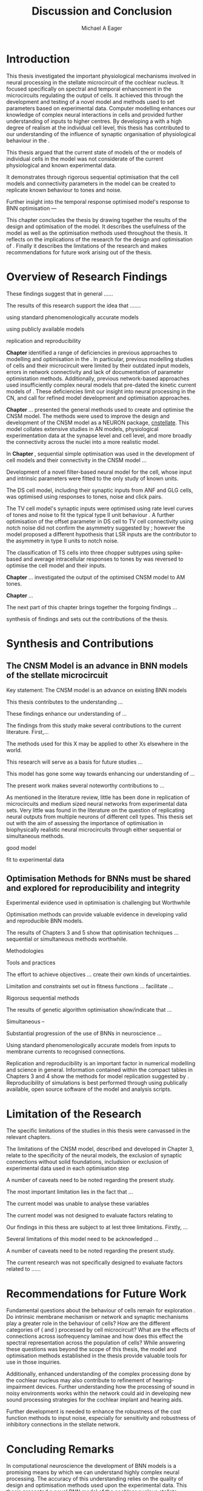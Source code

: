 #+title: Discussion and Conclusion
#+AUTHOR: Michael A Eager
#+DATE:
#+LATEX_CLASS: UoM-draft-org-article
#+BIBLIOGRAPHY: ../org-manuscript/bib/MyBib plainnat
#+TODO: REFTEX


#+LaTeX: \chapter{Discussion and Conclusion}\label{sec:FinalChapter}

# \yellownote{
# Usually the discussion has the following parts:
#     It should state the main findings of the study in one or two sentences.
#     The discussion should consider the methods, and address possible shortcomings. Defend your answers, if necessary, by explaining both why your answer is satisfactory and why others are not. Only by giving both sides to the argument can you make your explanation convincing.
#     Identify potential weaknesses, and comment the relative importance of these to your interpretation of the results and how they may affect the validity of the findings. When identifying limits and weaknesses, avoid using an apologetic tone.
#     Support the answers with the results. State why they are acceptable and how they are consistent with previously published knowledge on the topic.
#     Discuss any unexpected findings. When discussing an unexpected finding, begin the paragraph with the finding and then describe it.
#     Explain how the results and conclusions of this study are important and how they influence our knowledge or understanding of the problem being examined.
#     Provide no more than two recommendations for further research. Do not offer suggestions which could have been done within the study, as this shows there has been inadequate examination and interpretation of the data.
# }

\yellownote{This chapter in not complete and will undergo changes.}

* Introduction
:PROPERTIES:
:CUSTOM_ID: sec:FinalChapter:Intro
:END:


This thesis investigated the important physiological mechanisms involved in
neural processing in the stellate microcircuit of the cochlear nucleus. It focused specifically on spectral and temporal
enhancement in the microcircuits regulating the output of \TS cells. It achieved
this through the development and testing of a novel \CNSM model and methods used
to set parameters based on experimental data. Computer modelling enhances our
knowledge of complex neural interactions in \TS cells and provided further
understanding of inputs to higher centres.  By developing a \BNN with a high
degree of realism at the individual cell level, this thesis has contributed to
our understanding of the influence of synaptic organisation of physiological
behaviour in the \CNSM.

This thesis argued that the current state of \BNN models of the \CN or models of
individual cells in the \CNSM model was not considerate of the current physiological
and known experimental data.

It demonstrates through rigorous sequential optimisation that the cell models
and connectivity parameters in the \CNSM model can be created to replicate known
behaviour to tones and noise.






Further insight into the temporal 
response optimised \CNSM model's response to 
BNN optimisation  ---






This chapter concludes the thesis by drawing together the results of the design
and optimisation of the \CNSM model.  It describes the usefulness of the model
as well as the optimisation methods used throughout the thesis.  It reflects on
the implications of the research for the design and optimisation of \BNNs.
Finally it describes the limitations of the research and makes recommendations
for future work arising out of the thesis.

# \yellownote{ Restating in the aims of the thesis }
# This project was undertaken to design ...... and evaluate .....


# This thesis has provided ...
# Through studies of XYZ ..., the thesis has shown that ABC
# I have argued
# I have demonstrated
# I have further developed ..
# Draws together the findings of the design and optimisation of the CNSM model.
# It describes the usefulness of the model as well as the optimisation methods used throughout the thesis.
# It canvasses the limitations of the research and makes recommendations for future work.



 


* Overview of Research Findings 

\yellownote{Summary of the findings and general implications}

These findings suggest that in general ......

The results of this research support the idea that .......

using standard phenomenologically accurate models

using publicly available models

replication and reproducibility


# ------------------
*Chapter \ref{sec:IntroChapter}* identified a range of deficiencies in previous
 approaches to modelling and optimisation in the \CN.  
In particular, previous modelling studies of \TS cells and their microcircuit
were limited by their outdated input \AN models, errors in network connectivity
and lack of documentation of parameter optimistation methods.  Additionally,
previous network-based approaches used insufficiently complex neural models that
pre-dated the kinetic current models of \citet{RothmanManis:2003b}.  
These deficiencies limit our insight into neural processing in the CN, and call
for refined model development and optimisation approaches.


# Taken together, 
# To overcome these deficiencies 
# create challenges for getting the best out of BNN models of the auditory system.
# Making increased use 

# Designed better models and better testing of the models 





# In particular, the neural cell models used in previous modelling research did not
#  use advances in current models introduced by Rothman and Manis
#  previous modelling research in the CN has not

# integration  of 

# AN model deficiencies in previous CN models
# Rothman and Manis highly specialised current models unique to the mammalian VCN
# Use of synaptic connections with sound evidence support
# Demonstration of methods to show how netpwkr parameters were achieved



# introduced the importance of the TS cell and the \CN stellate
# microcircuit to the auditory pathway

# need to create  

# The gap in the literature ... biophysically-realistic models of TS cells and its
# constituent microcircuit (the CNSM) using accurate input models, accurate
# membrane current models


# Chapter \ref{sec:IntroChapter} also introduced the general techniques of
# parameter setting in BNN models.

# Analytical optimisation techniques of spiking neural networks and individual
# current channels are not suitable to BNN models which have large numbers of
# parameters and noisy search spaces.

# Communication of how parameters are discovered/fitted/optimised in BNN models in
# existing models of the CN are limited .

# --------------------
*Chapter \ref{sec:MethodsChapter}* ...
presented the general methods used to create and optimise the CNSM model.
The methods were used to improve the design and development of the CNSM model as a
NEURON package, [[latex:progname][cnstellate]].
This model collates extensive studies in AN models, physiological
 experimentation data at the synapse level and  cell level, and more broadly the
 connectivity across the nuclei into a more realistic model.


# Taken together, the methods introduced in Chapter \ref{sec:MethodsChapter} were
# packaged to form the basis for the \CNSM model.

# The Carney AN model, the Rothman and Manis neural models, and synaptic
# connectivity of the stellate microcircuit were packaged into a NEURON BNN model.


# This included introducing the Carney periphery AN model, membrane current models
# of \citet{RothmanManis:2003b}


#  and its particular version used in this thesis. The Zilany version of the
#  Carney model is most recent detailed model of the AN periphery phenomenological
#  model

# -------------- 
In *Chapter \ref{sec:ModelChapter}*, sequential simple optimisation was used in the
development of cell models and their connectivity in the CNSM model ...


Development of a novel filter-based neural model for the \GLG cell, whose input
and intrinsic parameters were fitted to the only study of known \GCD units.

The DS cell model, including their synaptic inputs from ANF and GLG cells, was
optimised using responses to tones, noise and click pairs.


The TV cell model's synaptic inputs were optimised using rate level curves of
tones and noise to fit the typical type II \DCN unit behaviour
\citep{SpirouDavisEtAl:1999}.  A further optimisation of the offset parameter in
DS cell to TV cell connectivity using notch noise did not confirm the asymmetry
suggested by \citet{ReissYoung:2005}; however the model proposed a different
hypothesis that LSR inputs are the contributor to the asymmetry in type II units
to notch noise.  

The classification of TS cells into three chopper subtypes using spike-based and
average intracellular responses to tones by \citep{PaoliniClareyEtAl:2005} was
reversed to optimise the \TS cell model and their inputs.





# -------------------
*Chapter \ref{sec:AMChapter}* ...
investigated the output of the optimised CNSM model to AM tones. 



*Chapter \ref{sec:GAChapter}* ...





The next part of this chapter brings together the forgoing findings ... 


synthesis of findings and sets out the contributions of the thesis.



* Synthesis and Contributions
:PROPERTIES:
:CUSTOM_ID: sec:LastChapter:Contrib
:END:



** The CNSM Model is an advance in BNN models of the stellate microcircuit

Key statement: The CNSM model is an advance on existing BNN models 


This thesis contributes to the understanding ... 


These findings enhance our understanding of ...



The findings from this study make several contributions to the current literature. First,... 


The methods used for this X may be applied to other Xs elsewhere in the world. 


This research will serve as a basis for future studies ... 


This model has gone some way towards enhancing our understanding of ... 


The present work makes several noteworthy contributions to ...




As mentioned in the literature review, little has been done in replication of
microcircuits and medium sized neural networks from experimental data sets.
Very little was found in the literature on the question of replicating neural
outputs from multiple neurons of different cell types.  This thesis set out with
the aim of assessing the importance of optimisation in biophysically realistic
neural microcircuits through either sequential or simultaneous methods.



good model


fit to experimental data


** Optimisation Methods for BNNs must be shared and explored for reproducibility and integrity
:PROPERTIES:
:CUSTOM_ID: sec:LastChapter:OptBNN
:END:


 Experimental evidence used in optimisation is challenging but Worthwhile


Optimisation methods can provide valuable evidence in developing valid and
reproducible BNN models.


The results of Chapters 3 and 5 show that optimisation techniques ... sequential
or simultaneous methods worthwhile.  


Methodologies 


Tools and practices


The effort to achieve objectives ... create their own kinds of uncertainties.

Limitation and constraints set out in fitness functions ... facilitate ...

Rigorous sequential methods

The results of genetic algorithm
optimisation show/indicate that ...

Simultaneous  -- 



Substantial progression of the use of BNNs in neuroscience ...


Using standard phenomenologically accurate models from inputs to membrane
currents to recognised connections.




Replication and reproducibility is an important factor in numerical modelling
and science in general. Information contained within the compact tables in
Chapters 3 and 4 show the methods for model replication suggested by
\citet{NordlieGewaltigEtAl:2009}.  Reproducibility of simulations is best
performed through using publically available, open source software of the model
and analysis scripts.  




* Limitation of the Research
:PROPERTIES:
:CUSTOM_ID: sec:LastChapter:Limitations
:END:



The specific limitations of the studies in this thesis were canvassed in the relevant chapters.

The limitations of the CNSM model, described and developed in Chapter 3, relate to the specificity of the neural models, the exclusion of synaptic connections without solid foundations,
includsion or exclusion of experimental data used in each optimisation step

A number of caveats need to be noted regarding the present study.

The most important limitation lies in the fact that ...

The current model was unable to analyse these variables

The current model was not designed to evaluate factors relating to

Our findings in this thess are subject to at lest three limitations.  Firstly, ...

Several limitations of this model need to be acknowledged ...


A number of caveats need to be noted regarding the present study.

The current research was not specifically designed to evaluate factors related to ......




* Recommendations for Future Work
:PROPERTIES:
:CUSTOM_ID: sec:LastChapter:FutureWork
:END:


\yellownote{Future Work: 
Don’t view this necessarily as a list of the limitations of your thesis.
Think of what you would do if you had an extra year in your Ph.D.
Don’t worry – this is not for your advisor to hold your feet to the fire.
Think of 2-3 other follow-on Ph.D. dissertations that you can envision}


Fundamental questions about the behaviour of \TS cells remain for exploration
\citep{OertelWrightEtAl:2011}.  Do intrinsic membrane mechanism or network and
synaptic mechanisms play a greater role in the behaviour of \TS cells?  How are
the different categories of \ANFs (\LSR and \HSR) processed by \TS cell
microcircuit?  What are the effects of connections across isofrequency laminae
and how does this effect the spectral representation across the population of
\TS cells?  While answering these questions was beyond the scope of this thesis,
the model and optimisation methods established in the thesis provide valuable
tools for use in those inquiries.

\yellownote{Further studies in simulating effects of blocking specific
connections can be achieved through manipulation of the \CNSM model's
parameters.  Further simulations on the pharmacological effects of GABA and
glycine blockers
\citep{EvansZhao:1998,EvansZhao:1993a,BackoffShadduckEtAl:1999,CasparyBackoffEtAl:1994,PalombiCaspary:1992}
or other modulating neurotransmitters from non-auditory inputs
\citep{MuldersPaoliniEtAl:2003}}


\yellownote{Further studies on commissural inputs?Labelled \DS cells project
widely to the VCN and DCN; and in some cases to the contralateral CN in the same
manner \citep{SmithMassieEtAl:2005,ArnottWallaceEtAl:2004} In vivo studies have
already shown the effects of commisural inhibition of first spike responses to
tones \citep{NeedhamPaolini:2007,NeedhamPaolini:2006,NeedhamPaolini:2003}.}

\yellownote{Explore better GA techniques on limited data from multiunit
recordings.  Explore better GAs or hybrid algorithms that enhance the best
parameters with localised search}



Additionally, enhanced understanding of the complex processing done by the
cochlear nucleus may also contribute to refinement of hearing-impairment
devices.  Further understanding how the processing of sound in noisy
environments works within the network could aid in developing new sound
processing strategies for the cochlear implant and hearing aids.


# This thesis identifies  a number of of priorities for further research.

# bang bang bang xyz


# using standard phenomenologically accurate models

# using publically available models

# replication and reproducibility











 Further development is needed to enhance the robustness of
 the cost function methods to input noise, especially for sensitivity and
 robustness of inhibitory connections in the \CN stellate network.





* Concluding Remarks



In computational neuroscience the development of BNN models is a promising means
by which we can understand highly complex neural processing.  The accuracy of
this understanding relies on the quality of design and optimisation methods used
upon the experimental data.  This thesis presented a novel BNN model of the
cochlear nucleus stellate microcircuit, which was optimised using rigorous
sequential methods and simultaneous genetic algorithms.  The thesis demonstrates
the utility of this approach for BNN models and out understanding of neural
processing.








# \yellownote{Summary of the findings and general implications}
# These findings suggest that in general ......
# The results of this research support the idea that .......


# These findings enhance our understanding of ......

# This research will serve as a base for future studies and ...

# The findings from this study make several contributions to the current literature. First,...

# The methods used for this X may be applied to other Xs elsewhere in the world.


# \yellownote{ Suggesting implications }
 
# Evidence from this study suggest that ...

# The results of this study indicate that

# The results of this research support the idea that ...


# \yellownote{Significance and Research contribution}








# * Conclusion

 \yellownote{Conclusions: Be reflective and honest. What were the lessons
 learned? What were the overall insights? Did you solve the problem completely?
 How much progress have we made in your field because of your work. Don’t bore
 the reader with a cut-and-paste of your Introduction chapter.}

#+BEGIN_LaTeX
  \ifthenelse{\isundefined{\manuscript}}{\newpage\singlespacing\bibliographystyle{plainnat} \bibliography{../org-manuscript/bib/MyBib}\newpage \printglossaries\newpage\listoftodos}{}
#+END_LaTeX

